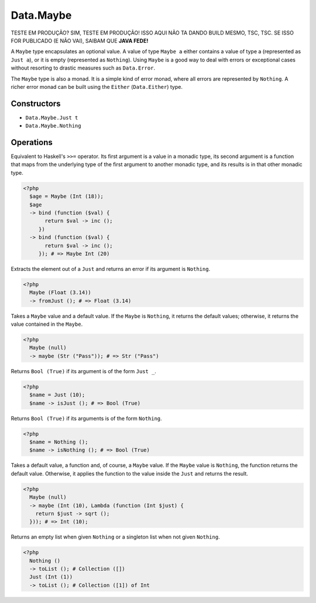 .. _data.maybe:

==========
Data.Maybe
==========

TESTE EM PRODUÇÃO?
SIM, TESTE EM PRODUÇÃO!
ISSO AQUI NÃO TA DANDO BUILD MESMO, TSC, TSC.
SE ISSO FOR PUBLICADO (E NÃO VAI), SAIBAM QUE **JAVA FEDE!**

A ``Maybe`` type encapsulates an optional value. A value of type ``Maybe a`` either contains a value of type a (represented as ``Just a``), or it is empty (represented as ``Nothing``). Using ``Maybe`` is a good way to deal with errors or exceptional cases without resorting to drastic measures such as ``Data.Error``.

The ``Maybe`` type is also a monad. It is a simple kind of error monad, where all errors are represented by ``Nothing``. A richer error monad can be built using the ``Either`` (``Data.Either``) type. 

------------
Constructors
------------

* ``Data.Maybe.Just t``
* ``Data.Maybe.Nothing``

----------
Operations
----------

.. function:: bind :: (Maybe a, Func) -> Maybe b

Equivalent to Haskell's ``>>=`` operator. Its first argument is a value in a monadic type, its second argument is a function that maps from the underlying type of the first argument to another monadic type, and its results is in that other monadic type.

.. code-block:: php

  <?php
    $age = Maybe (Int (18));
    $age 
    -> bind (function ($val) {
         return $val -> inc ();
       })
    -> bind (function ($val) {
         return $val -> inc ();
       }); # => Maybe Int (20)

.. function:: fromJust :: Maybe a -> a

Extracts the element out of a ``Just`` and returns an error if its argument is ``Nothing``.

.. code-block:: php

  <?php
    Maybe (Float (3.14))
    -> fromJust (); # => Float (3.14)

.. function:: fromMaybe :: (Maybe a, a) -> a

Takes a ``Maybe`` value and a default value. If the ``Maybe`` is ``Nothing``, it returns the default values; otherwise, it returns the value contained in the ``Maybe``.

.. code-block:: php
   
   <?php
     Maybe (null)
     -> maybe (Str ("Pass")); # => Str ("Pass")

.. function:: isJust :: Maybe a -> Bool

Returns ``Bool (True)`` if its argument is of the form ``Just _``.

.. code-block:: php

  <?php
    $name = Just (10);
    $name -> isJust (); # => Bool (True)

.. function:: isNothing :: Maybe a -> Bool

Returns ``Bool (True)`` if its arguments is of the form ``Nothing``.

.. code-block:: php

  <?php
    $name = Nothing ();
    $name -> isNothing (); # => Bool (True)

.. function:: maybe :: (Maybe a, b, Func) -> b

Takes a default value, a function and, of course, a ``Maybe`` value. If the ``Maybe`` value is ``Nothing``, the function returns the default value. Otherwise, it applies the function to the value inside the ``Just`` and returns the result.

.. code-block:: php

  <?php
    Maybe (null)
    -> maybe (Int (10), Lambda (function (Int $just) {
      return $just -> sqrt ();
    })); # => Int (10);

.. function:: toList :: Maybe a -> Collection

Returns an empty list when given ``Nothing`` or a singleton list when not given ``Nothing``.

.. code-block:: php

  <?php
    Nothing ()
    -> toList (); # Collection ([])
    Just (Int (1))
    -> toList (); # Collection ([1]) of Int
